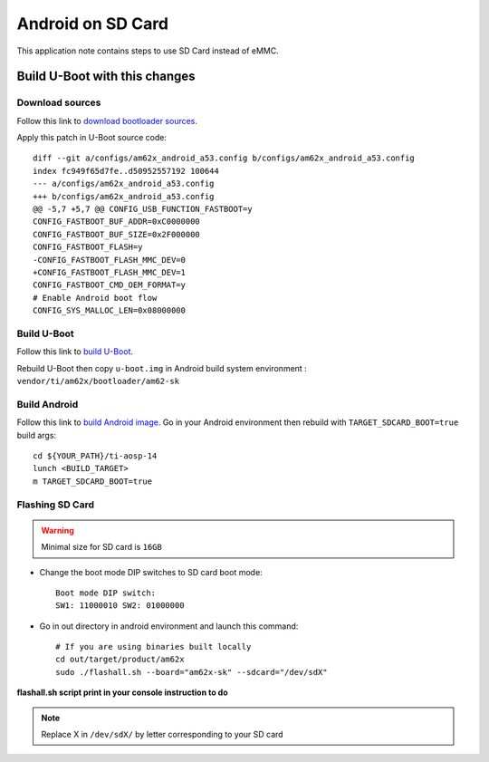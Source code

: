 ==================
Android on SD Card
==================

This application note contains steps to use SD Card instead of eMMC.


Build U-Boot with this changes
====================================

Download sources
----------------

Follow this link to `download bootloader sources`_.

Apply this patch in U-Boot source code::

        diff --git a/configs/am62x_android_a53.config b/configs/am62x_android_a53.config
        index fc949f65d7fe..d50952557192 100644
        --- a/configs/am62x_android_a53.config
        +++ b/configs/am62x_android_a53.config
        @@ -5,7 +5,7 @@ CONFIG_USB_FUNCTION_FASTBOOT=y
        CONFIG_FASTBOOT_BUF_ADDR=0xC0000000
        CONFIG_FASTBOOT_BUF_SIZE=0x2F000000
        CONFIG_FASTBOOT_FLASH=y
        -CONFIG_FASTBOOT_FLASH_MMC_DEV=0
        +CONFIG_FASTBOOT_FLASH_MMC_DEV=1
        CONFIG_FASTBOOT_CMD_OEM_FORMAT=y
        # Enable Android boot flow
        CONFIG_SYS_MALLOC_LEN=0x08000000


Build U-Boot
------------

Follow this link to `build U-Boot`_.

Rebuild U-Boot then copy ``u-boot.img`` in Android build system environment : ``vendor/ti/am62x/bootloader/am62-sk``

Build Android
-------------

Follow this link to `build Android image`_.
Go in your Android environment then rebuild with ``TARGET_SDCARD_BOOT=true`` build args::

        cd ${YOUR_PATH}/ti-aosp-14
        lunch <BUILD_TARGET>
        m TARGET_SDCARD_BOOT=true


.. _download Bootloader sources: ../../../android/Overview_Building_the_SDK.html#bootloader-components
.. _build U-Boot: ../../../android/Overview_Building_the_SDK.html#id1
.. _build Android image: ../../../android/Overview_Building_the_SDK.html#id5


Flashing SD Card
----------------

.. warning::
    Minimal size for SD card is ``16GB``

- Change the boot mode DIP switches to SD card boot mode::

        Boot mode DIP switch:
        SW1: 11000010 SW2: 01000000

- Go in out directory in android environment and launch this command::

        # If you are using binaries built locally
        cd out/target/product/am62x
        sudo ./flashall.sh --board="am62x-sk" --sdcard="/dev/sdX"

**flashall.sh script print in your console instruction to do**

.. note::
    Replace X in ``/dev/sdX/`` by letter corresponding to your SD card

